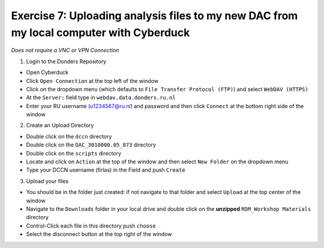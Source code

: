 Exercise 7: Uploading analysis files to my new DAC from my local computer with Cyberduck
**************************

*Does not require a VNC or VPN Connection*

1. Login to the Donders Repository

* Open Cyberduck
* Click ``Open Connection`` at the top left of the window
* Click on the dropdown menu (which defaults to ``File Transfer Protocol (FTP)``) and select ``WebDAV (HTTPS)`` 
* At the ``Server:`` field type in ``webdav.data.donders.ru.nl``
* Enter your RU username (u1234567@ru.nl) and password and then click ``Connect`` at the bottom right side of the window

2. Create an Upload Directory

* Double click on the ``dccn`` directory 
* Double click on the ``DAC_3010000.05_873`` directory 
* Double click on the ``scripts`` directory
* Locate and click on ``Action`` at the top of the window and then select ``New Folder`` on the dropdown menu
* Type your DCCN username (firlas) in the Field and push ``Create``

3. Upload your files 

* You should be in the folder just created: if not navigate to that folder and select ``Upload`` at the top center of the window
* Navigate to the ``Downloads`` folder in your local drive and double click on the **unzipped** ``RDM_Workshop Materials`` directory
* Control-Click each file in this directory push ``choose``
* Select the disconnect button at the top right of the window

